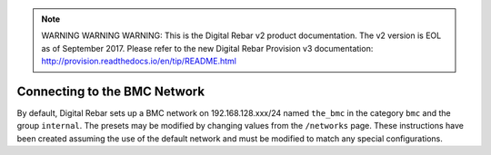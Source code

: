 
.. note:: WARNING WARNING WARNING:  This is the Digital Rebar v2 product documentation.  The v2 version is EOL as of September 2017.  Please refer to the new Digital Rebar Provision v3 documentation:  http:\/\/provision.readthedocs.io\/en\/tip\/README.html



.. index::
  BMC Network; Connecting

.. _accessing_bmcs:

Connecting to the BMC Network
-----------------------------

By default, Digital Rebar sets up a BMC network on 192.168.128.xxx/24 named
``the_bmc`` in the category ``bmc`` and the group ``internal``.  The presets may be modified by changing values from the ``/networks`` page.
These instructions have been created assuming the use of the default network and must be modified to match any special configurations.
